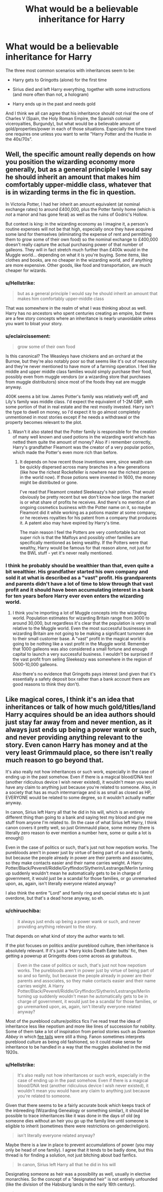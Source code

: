 #+TITLE: What would be a believable inheritance for Harry

* What would be a believable inheritance for Harry
:PROPERTIES:
:Author: Hellstrike
:Score: 19
:DateUnix: 1539719982.0
:DateShort: 2018-Oct-16
:FlairText: Discussion
:END:
The three most common scenarios with inheritances seem to be:

- Harry gets to Gringotts (alone) for the first time

- Sirius died and left Harry everything, together with some instructions (and more often than not, a hologram)

- Harry ends up in the past and needs gold

And I think we all can agree that his inheritance should not rival the one of Charles V (Spain, the Holy Roman Empire, the Spanish colonial viceroyalties, Burgundy), but what would be a believable amount of gold/properties/power in each of those situations. Especially the time travel one requires one unless you want to write "Harry Potter and the Hustle in the 40s/70s".


** Well, the specific amount really depends on how you position the wizarding economy more generally, but as a general principle I would say he should inherit an amount that makes him comfortably upper-middle class, whatever that is in wizarding terms in the fic in question.

In Victoria Potter, I had her inherit an amount equivalent (at nominal exchange rates) to around £400,000, plus the Potter family home (which is /not/ a manor and has gone feral) as well as the ruins of Godric's Hollow.

But context is king: in the wizarding economy as I imagine it, a person's routine expenses will not be that high, especially once they have acquired some land for themselves (eliminating the expense of rent and permitting them to grow some of their own food) so the nominal exchange to £400,000 doesn't really capture the actual purchasing power of that number of galleons. They will in fact stretch much further than £400k would in the Muggle world... depending on what it is you're buying. Some items, like clothes and books, are no cheaper in the wizarding world, and if anything are more expensive. Other goods, like food and transportation, are much cheaper for wizards.
:PROPERTIES:
:Author: Taure
:Score: 24
:DateUnix: 1539724488.0
:DateShort: 2018-Oct-17
:END:

*** u/Hellstrike:
#+begin_quote
  but as a general principle I would say he should inherit an amount that makes him comfortably upper-middle class
#+end_quote

That was somewhere in the realm of what I was thinking about as well. Harry has no ancestors who spent centuries creating an empire, but there are a few story concepts where an inheritance is nearly unavoidable unless you want to bloat your story.
:PROPERTIES:
:Author: Hellstrike
:Score: 12
:DateUnix: 1539725507.0
:DateShort: 2018-Oct-17
:END:


*** u/eclaircissement:
#+begin_quote
  grow some of their own food
#+end_quote

Is this canonical? The Weasleys have chickens and an orchard at the Burrow, but they're also notably poor so that seems like it's out of necessity and they're never mentioned to have more of a farming operation. I feel like middle and upper middle class families would simply purchase their food, possibly even from muggle vendors (or a wizarding store that purchases from muggle distributors) since most of the foods they eat are muggle anyway.

400K seems a bit low. James Potter's family was relatively well off, and Lily's family was middle class. I'd expect the equivalent of 1-2M GBP, with some portion of that in real estate and the rest mostly invested. Harry isn't the type to dwell on money, so I'd expect it to go almost completely unmentioned in most stories except if he needs a withdrawal or the property becomes relevant to the plot.
:PROPERTIES:
:Author: eclaircissement
:Score: 5
:DateUnix: 1539764861.0
:DateShort: 2018-Oct-17
:END:

**** Wasn't it also stated that the Potter family is responsible for the creation of many well known and used potions in the wizarding world which has netted them quite the amount of money? Also if i remember correctly, Harry's grandfather Fleamont was the creator of a very popular potion, which made the Potter's even more rich than before.
:PROPERTIES:
:Author: 55lekna
:Score: 3
:DateUnix: 1539771656.0
:DateShort: 2018-Oct-17
:END:

***** It depends on how recent those inventions were, since wealth can be quickly dispersed across many branches in a few generations (like how the richest Rockefeller is nowhere near the richest person in the world now). If those potions were invented in 1600, the money might be distributed or gone.

I've read that Fleamont created Sleekeazy's hair potion. That would obviously be pretty recent but we don't know how large the market is or what share of profits he receives. And there's no mention of an ongoing cosmetics business with the Potter name on it, so maybe Fleamont did it while working as a potions master at some company, or he receives royalties for his patent from a company that produces it. A patent also may have expired by Harry's time.

The main reason I feel the Potters are very comfortable but not super rich is that the Malfoys and possibly other families are specifically mentioned as being wealthy. If the Potters were that wealthy, Harry would be famous for that reason alone, not just for the BWL stuff - yet it's never really mentioned.
:PROPERTIES:
:Author: eclaircissement
:Score: 5
:DateUnix: 1539772880.0
:DateShort: 2018-Oct-17
:END:


*** I think he probably should be wealthier than that, even quite a bit wealthier. His grandfather started his own company and sold it at what is described as a "vast" profit. His grandparents and parents didn't have a lot of time to blow through that vast profit and it should have been accumulating interest in a bank for ten years before Harry ever even enters the wizarding world.
:PROPERTIES:
:Score: 2
:DateUnix: 1539760646.0
:DateShort: 2018-Oct-17
:END:

**** I think you're importing a lot of Muggle concepts into the wizarding world. Population estimates for wizarding Britain range from 3000 to around 30,000, but regardless it's clear that the population is very small relative to the Muggle world. Even the most successful businesses in wizarding Britain are not going to be making a significant turnover due to their small customer base. A "vast" profit in the magical world is going to be nothing like a vast profit in the Muggle world. Remember that 1000 galleons was also considered a small fortune and enough capital to launch a very successful business. I wouldn't be surprised if the vast profit from selling Sleekeazy was somewhere in the region of 5000-10,000 galleons.

Also there's no evidence that Gringotts pays interest (and given that it's essentially a safety deposit box rather than a bank account there are good reasons to think they don't).
:PROPERTIES:
:Author: Taure
:Score: 7
:DateUnix: 1539800830.0
:DateShort: 2018-Oct-17
:END:


** Like magical cores, I think it's an idea that inheritances or talk of how much gold/titles/land Harry acquires should be an idea authors should just stay far away from and never mention, as it always just ends up being a power wank or such, and never providing anything relevant to the story. Even canon Harry has money and at the very least Grimmauld place, so there isn't really much reason to go beyond that.

It's also really not how inheritances or such work, especially in the case of ending up in the past somehow. Even if there is a magical blood/DNA test (another ridiculous device I wish never existed), it wouldn't mean you would have any claim to anything just because you're related to someone. Also, in a society that has as much intermarriage and is as small as closed as HP, EVERYONE would be related to some degree, so it wouldn't actually matter anyway.

In canon, Sirius left Harry all that he did in his will, which is an entirely different thing than going to a bank and saying test my blood and give me stuff from anyone I'm related to. (In the case of what Sirius left Harry, I think canon covers it pretty well, so just Grimmauld place, some money (there is literally zero reason to ever mention a number here, some or quite a lot is enough))

Even in the case of politics or such, that's just not how nepotism works. The purebloods aren't in power just by virtue of being part of so and so family, but because the people already in power are their parents and associates, so they make contacts easier and their name carries weight. A Harry Potter/Black/Peverell/Riddle/Gryffindor/Slytherin/Lestrange/Merlin turning up suddenly wouldn't mean he automatically gets to be in charge of government, it would just be a scandal for those families, or go unremarked upon, as, again, isn't literally everyone related anyway?

I also think the entire "Lord" and family ring and special status etc is just overdone, but that's a dead horse anyway, so eh.
:PROPERTIES:
:Author: A2i9
:Score: 10
:DateUnix: 1539722863.0
:DateShort: 2018-Oct-17
:END:

*** u/chiruochiba:
#+begin_quote
  it always just ends up being a power wank or such, and never providing anything relevant to the story.
#+end_quote

That depends on what kind of story the author wants to tell.

If the plot focuses on politics and/or pureblood culture, then inheritance is absolutely relevant. If it's just a 'Harry kicks Death Eater butts' fic, then getting a powerup at Gringotts does come across as gratuitous.

#+begin_quote
  Even in the case of politics or such, that's just not how nepotism works. The purebloods aren't in power just by virtue of being part of so and so family, but because the people already in power are their parents and associates, so they make contacts easier and their name carries weight. A Harry Potter/Black/Peverell/Riddle/Gryffindor/Slytherin/Lestrange/Merlin turning up suddenly wouldn't mean he automatically gets to be in charge of government, it would just be a scandal for those families, or go unremarked upon, as, again, isn't literally everyone related anyway?
#+end_quote

Most of the pureblood culture/politics fics I've read treat the idea of inheritance less like nepotism and more like lines of succession for nobility. Some of them take a lot of inspiration from period stories such as /Downton Abbey/ in which [[https://en.wikipedia.org/wiki/Fee_tail][fee tails]] were still a thing. Fanon sometimes interprets pureblood culture as being old fashioned, so it could make sense for inheritance to be handled in a way that the muggles abolished in the mid 1920s.
:PROPERTIES:
:Author: chiruochiba
:Score: 4
:DateUnix: 1539725002.0
:DateShort: 2018-Oct-17
:END:


*** u/Hellstrike:
#+begin_quote
  It's also really not how inheritances or such work, especially in the case of ending up in the past somehow. Even if there is a magical blood/DNA test (another ridiculous device I wish never existed), it wouldn't mean you would have any claim to anything just because you're related to someone.
#+end_quote

Given that there seems to be a fairly accurate book which keeps track of the inbreeding (Wizarding Genealogy or something similar), it should be possible to trace inheritances like it was done in the days of old (eg someone dies without an heir you go up the family line until someone is eligible to inherit (sometimes there were restrictions on gender/religion).

#+begin_quote
  isn't literally everyone related anyway?
#+end_quote

Maybe there is a law in place to prevent accumulations of power (you may only be head of one family). I agree that it tends to be badly done, but this thread is for finding a solution, not just bitching about bad fanfics.

#+begin_quote
  In canon, Sirius left Harry all that he did in his will
#+end_quote

Designating someone as heir was a possibility as well, usually in elective monarchies. So the concept of a "designated heir" is not entirely unfounded (like the division of the Habsburg lands in the early 16th century).

#+begin_quote
  Even canon Harry has money and at the very least Grimmauld place, so there isn't really much reason to go beyond that
#+end_quote

Time travel would be the obvious application. Harry is stranded in the past and needs gold/a place to stay and you want to get to the good stuff, not read ten chapters about Harry working himself up the ladder pushing papers in the Ministry while sleeping under a bridge.
:PROPERTIES:
:Author: Hellstrike
:Score: 5
:DateUnix: 1539725063.0
:DateShort: 2018-Oct-17
:END:

**** u/ConsiderableHat:
#+begin_quote
  Given that there seems to be a fairly accurate book which keeps track of the inbreeding (Wizarding Genealogy or something similar), it should be possible to trace inheritances like it was done in the days of old (eg someone dies without an heir you go up the family line until someone is eligible to inherit (sometimes there were restrictions on gender/religion).
#+end_quote

If you're thinking of Nature's Nobility, IIRC it's Dumbledore who points out that much of what is found in the genealogies is edited at best and outright fictional at worst.

As for inheritances, there are legal rules on intestacy, and they don't work the way they're shown to in fanon.

First of all, the furthest back you go is grandparents when tracing relatives. If someone dies without issue, surviving spouse, surviving siblings or half-siblings, surviving grandparents or surviving uncles/aunts or surviving descendants of uncles/aunts, the estate is /bona vacantia/ and goes to the Crown in the UK, and usually the government in other jurisdictions.

The property of the deceased /can/ be held in trust for some person not currently born, but there are limits to how long that can last. Since the 17th century - before the Statute of Secrecy, so wizarding law is likely to be the same on this point - no trust can last longer than 21 years and 9 months past the end of a life currently in being or gestation at the time the trust is settled; if the trust /could/ vest outside that time, it fails right from the start. (Don't ask me to explain in detail, I passed Equity and Law of Trusts nearly thirty years ago and promptly forgot most of it.) So inheriting a vault from someone who died in the 11th century? Not going to happen. (Not to mention that JKR gave out that Gringotts only dates back to the 15th Century)
:PROPERTIES:
:Author: ConsiderableHat
:Score: 3
:DateUnix: 1539727089.0
:DateShort: 2018-Oct-17
:END:

***** u/chiruochiba:
#+begin_quote
  Since the 17th century - before the Statute of Secrecy, so wizarding law is likely to be the same on this point - no trust can last longer than 21 years and 9 months past the end of a life currently in being or gestation at the time the trust is settled (...) So inheriting a vault from someone who died in the 11th century? Not going to happen.
#+end_quote

You bring up some really interesting points. Assuming that a rule like this did exist in the wizarding world, wouldn't the time limit be longer because wizard life spans are longer?
:PROPERTIES:
:Author: chiruochiba
:Score: 1
:DateUnix: 1539728562.0
:DateShort: 2018-Oct-17
:END:

****** u/ConsiderableHat:
#+begin_quote
  Assuming that a rule like this did exist in the wizarding world, wouldn't the time limit be longer because wizard life spans are longer?
#+end_quote

The definition of the perpetuity period is based on a human lifespan, thelife defined as limiting the vesting of the trust must be a human lifespan in being at the time of the document creating the trust. You'd use the same definition - possibly with seventeen years in place of 21, since wizards use a lower age of majority than 17th-century muggles - and end up with longer times because wizards live longer. Armando Dippet's death could well have caused trusts from Charles I's time to vest...
:PROPERTIES:
:Author: ConsiderableHat
:Score: 3
:DateUnix: 1539733213.0
:DateShort: 2018-Oct-17
:END:


***** History is full of odd cases where the law was ignored, like the Bohemian succession in the 15th century.

Also, the current laws of the UK might very well be irrelevant to the magical society, who seceded in 1707.
:PROPERTIES:
:Author: Hellstrike
:Score: 1
:DateUnix: 1539727919.0
:DateShort: 2018-Oct-17
:END:

****** Royal successions aren't part of the law of inheritance at all; the choice of monarch is always a political decision even when the last king's eldest son is a clear and obvious default option.

That being said, the rule against perpetuities pre-dates the secession of magical society from muggle, and seceding nations almost never re-write their laws from scratch. Even if they did, the policy reasons for the rule against perpetuities are actually /stronger/ for longer-lived wizards than they are for muggles. If you're going to have to live three hundred years with restrictions on your money imposed by a dead guy, you're going to lobby the legislature /hard/ for inheritance and trust law reform.
:PROPERTIES:
:Author: ConsiderableHat
:Score: 2
:DateUnix: 1539733579.0
:DateShort: 2018-Oct-17
:END:


****** There's also the argument that the law should not stand in the way of a good story. If bending the rules and expectations improves the narrative, then bend the rules. (But if it's just done to get Harry an extra few million Galleons, then nyet.)
:PROPERTIES:
:Author: otrigorin
:Score: 2
:DateUnix: 1539738107.0
:DateShort: 2018-Oct-17
:END:


** Mix it up a bit. Instead of properties, money and portraits how aboot random, Dumbledorian enchanted items of varying usefulness?
:PROPERTIES:
:Author: yarglethatblargle
:Score: 8
:DateUnix: 1539722465.0
:DateShort: 2018-Oct-17
:END:

*** So they become random ex-machina plot devices which save the day (like the teleporting/tracking device or the suicide motivator)?
:PROPERTIES:
:Author: Hellstrike
:Score: 4
:DateUnix: 1539726066.0
:DateShort: 2018-Oct-17
:END:

**** They could be used to make money. I just want to see something different.
:PROPERTIES:
:Author: yarglethatblargle
:Score: 3
:DateUnix: 1539729034.0
:DateShort: 2018-Oct-17
:END:


** Personally, I dislike the idea of a grand inheritance; I see it as a cheap way of buffing the hero. If it does occur, then it really should be modest, I think, just enough to give Harry and his friends a fighting chance. Maybe a hideout of some kind, some galleons, and a few heirlooms that would mostly hold sentimental value, and not something like Merlin's Magic Balls that vanquish all purebloods on sight while making every girl swoon.
:PROPERTIES:
:Author: Boris_The_Unbeliever
:Score: 22
:DateUnix: 1539721019.0
:DateShort: 2018-Oct-16
:END:

*** Seems like this wouldn't have to be a problem if you create some gold sinks, though.
:PROPERTIES:
:Author: hyphenomicon
:Score: 3
:DateUnix: 1539721816.0
:DateShort: 2018-Oct-17
:END:

**** But then the story begins to meander unnecessarily. You don't want to read "the economy of House Peverell", you are here because you want a story where Harry bangs Bellatrix, or Lily, or Luna's mum (in the case of time travel) or "Harry never forgets, never forgives" (in the case of the average present-time inheritance).

I mean sure, you can have a fairly long list of incomes and expenses, but that goes a little beyond the scope of the story.
:PROPERTIES:
:Author: Hellstrike
:Score: 7
:DateUnix: 1539725180.0
:DateShort: 2018-Oct-17
:END:

***** u/chiruochiba:
#+begin_quote
  You don't want to read "the economy of House Peverell"
#+end_quote

I don't?

Joking aside, I actually enjoyed the parts of [[https://www.fanfiction.net/s/11540013/1/Benefits-of-old-laws][Benefits of Old Laws]] that explored the Potter family's businesses. Sometimes it's fun to read a well developed drama about daily life rather than a high-stakes suspense/romance/action story.
:PROPERTIES:
:Author: chiruochiba
:Score: 5
:DateUnix: 1539727517.0
:DateShort: 2018-Oct-17
:END:

****** Man, I wish I had the ability to write well developed dramas about daily life. I enjoy high-stakes suspense/adventure but I've never understood how some writers can make me care about day to day drama in people's lives.
:PROPERTIES:
:Author: ILoveToph4Eva
:Score: 3
:DateUnix: 1539743981.0
:DateShort: 2018-Oct-17
:END:


***** I mean like a side project of some sort that's actually interesting, like starting a new newspaper or buying safehouses or something.

Mainly I just tend not to like hard and fast rules. I agree that inheritances shouldn't be put into the story except as minor uninfluential flavor if they're not going to be used for anything interesting, but want to leave the door open so that we acknowledge they still could be used for something interesting.
:PROPERTIES:
:Author: hyphenomicon
:Score: 3
:DateUnix: 1539725627.0
:DateShort: 2018-Oct-17
:END:


***** Looool "never forgive, never forget" you guys are never letting that one go huh?
:PROPERTIES:
:Author: ilikesmokingmid
:Score: 3
:DateUnix: 1539746306.0
:DateShort: 2018-Oct-17
:END:

****** 'twas a fic which will live in infamy, I'm afraid. Honestly, I can't even remember the line from when I read it in the first place.
:PROPERTIES:
:Author: CalculusWarrior
:Score: 2
:DateUnix: 1539756147.0
:DateShort: 2018-Oct-17
:END:


***** I am never there to read a story of child porn. I want to read bromance and adventure.
:PROPERTIES:
:Author: richardwhereat
:Score: 3
:DateUnix: 1539733124.0
:DateShort: 2018-Oct-17
:END:

****** How did you jump from time travel to child porn?
:PROPERTIES:
:Author: Hellstrike
:Score: 1
:DateUnix: 1539734107.0
:DateShort: 2018-Oct-17
:END:

******* Time travel was put after lunas mum. Most harry has sex stories I've seen and closed down, were when he's in his first couple of years, and the girls just run to his bed. In those, he's not even 14. I'm sure it's done better elsewhere, but after that intro, I want nothing to do with any of it, since a lot of the time, it seems to be adults writing out child sex fantasies.
:PROPERTIES:
:Author: richardwhereat
:Score: 2
:DateUnix: 1539734284.0
:DateShort: 2018-Oct-17
:END:

******** It was for the whole segment, otherwise it'd be necrophilia and I am really not sure about the logistics of that one.

#+begin_quote
  it seems to be adults writing out child sex fantasies.
#+end_quote

First to Third year? Yes. But 14 is neither unbelievable nor unheard of. Hell, Germany has the age of consent at 14, France at 15, and both are just an hour by plane away. Or ten seconds by magical fireplace. And again, why did you automatically assume child porn when Lily (dead) or Bellatrix (incarcerated until he is 15 1/2)?
:PROPERTIES:
:Author: Hellstrike
:Score: 3
:DateUnix: 1539735242.0
:DateShort: 2018-Oct-17
:END:


** At the very least he should end up with a bit of real estate. Honestly, it'd be weirder if he didn't inherit any property since the Potters were old money.
:PROPERTIES:
:Author: ashez2ashes
:Score: 7
:DateUnix: 1539724090.0
:DateShort: 2018-Oct-17
:END:

*** He might, or he might not. If James and Lily died intestate - which happens a lot more than you'd think, especially with people under thirty - then the administrator of the estate could well have taken the easy route and simply sold off everything and dumped the resulting cash in a Gringotts vault, requiring neither trustee nor management during Harry's infancy. It's a reasonably sensible way to proceed, since it doesn't erode the estate with sixteen years of admin fees and disbursements, reducing the expenses to the vault rental.
:PROPERTIES:
:Author: ConsiderableHat
:Score: 7
:DateUnix: 1539727361.0
:DateShort: 2018-Oct-17
:END:

**** We don't know much about the wizarding financial system but in our world it would be irresponsible to leave a large sum in what's essentially a checking account for over a decade. In order to make this headcanon work I think you need to assume it's either invested somewhere or that the goblins pay interest (and more than the nominal interest most real world savings accounts would pay, probably 2-4%).
:PROPERTIES:
:Author: eclaircissement
:Score: 3
:DateUnix: 1539764611.0
:DateShort: 2018-Oct-17
:END:

***** Or that wizarding Britain is so financially backward - and they may well be, they think Gringott's is a proper bank, after all - that the idea of making money work is just flat-out alien to them. They seceded before capitalism was really widespread, after all.
:PROPERTIES:
:Author: ConsiderableHat
:Score: 5
:DateUnix: 1539766228.0
:DateShort: 2018-Oct-17
:END:

****** That's true, but they seem to have plenty of capitalism, a lot of the businesses seem to be family owned and Weasleys Wizarding Wheezes could even be considered a financed business if you want to consider Harry's money a loan instead of a gift. So it seems likely that they would have the makings of a financial system, albeit probably something like a 19th or early 20th century one, not a modern one with derivatives, structured products, etc.

Edit: After some reading it seems like derivatives developed earlier than I imagined, but the wizarding world feels too small for them to be used much or to have an especially complex financial system.
:PROPERTIES:
:Author: eclaircissement
:Score: 3
:DateUnix: 1539766875.0
:DateShort: 2018-Oct-17
:END:


** Assuming he inherits at 17

*Potter Estate*

- Potter Manor
- Godric's Hollow House
- Vacation cottage somewhere
- Maybe a storefront or flat on Hogsmeade, rented out
- 250,000 Galleons
- Heirlooms

*Black Estate*

- Grimmauld Place
- 2-3 other Black family homes
- vacation cottages, probably 2-3 because they lived in the shitty city
- storefront or flat, maybe in Diagon Alley
- 50,000 Galleons because they wasted a ton on Voldy
- Heirlooms
:PROPERTIES:
:Author: even_so
:Score: 16
:DateUnix: 1539720458.0
:DateShort: 2018-Oct-16
:END:

*** It's interesting that you mention the Black family war expenses but not the Potter family ones. I've read some fics in which the Potter vaults were near depleted due to financing Dumbledore's efforts with the Order of the Phoenix. I'd imagine that both families were hit pretty hard financially in an existential fight that lasted over a decade.
:PROPERTIES:
:Author: chiruochiba
:Score: 20
:DateUnix: 1539722009.0
:DateShort: 2018-Oct-17
:END:

**** Interesting. I don't think I've read that premise. In my mind, the Light side was primarily volunteer work. James's parents were not Order members so I don't see them having spent all their money 🤷🏻‍♀️
:PROPERTIES:
:Author: even_so
:Score: 22
:DateUnix: 1539722170.0
:DateShort: 2018-Oct-17
:END:

***** Some fics explore the idea that the Death Eaters weren't just a guerilla terrorist group but actually were attempting to seize control of other aspects of wizarding Britain (political, economic, etc.) behind the scenes. That sort of conflict requires large amounts of capital moving in the background. Dumbledore would have to make similarly large expenditures to combat the Death Eaters' power grabs.

Even if the OotP was entirely volunteer, they might need to pay for expensive equipment such as invisibility cloaks and potions, property to use as safehouses, healing for frequently injured combatants, etc.

(edit:spelling)
:PROPERTIES:
:Author: chiruochiba
:Score: 15
:DateUnix: 1539723022.0
:DateShort: 2018-Oct-17
:END:

****** Excellent points, there would still be costs even if man-power was all volunteer
:PROPERTIES:
:Author: even_so
:Score: 5
:DateUnix: 1539723252.0
:DateShort: 2018-Oct-17
:END:

******* In the real world volunteers are often at least paid to cover their expenses. If you're out in the field - such as Hagrid's diplomatic mission to the giants - that could be a very significant amount spent on accommodation and food for weeks or months.

And again in the real world, even the bad guys often support families of captured fighters, widows, orphans and so on. Hamas, for example, have their "martyrs fund" to support their fighters' families when they are imprisoned or killed. So you can bet that the /good/ guys would have something like that.
:PROPERTIES:
:Author: HiddenAltAccount
:Score: 5
:DateUnix: 1539726073.0
:DateShort: 2018-Oct-17
:END:


****** u/Raesong:
#+begin_quote
  Some fics explore the idea that the Death Eaters weren't just a guerilla terrorist group but actually were attempting to seize control of other aspects of wizarding Britain (political, economic, etc.) behind the scenes.
#+end_quote

There's certainly some evidence for that in canon, what with Lucius Malfoy having the ear of the Minister of Magic.
:PROPERTIES:
:Author: Raesong
:Score: 2
:DateUnix: 1539752490.0
:DateShort: 2018-Oct-17
:END:


****** u/NouvelleVoix:
#+begin_quote
  gorilla terrorist group
#+end_quote

I know it's just a typo, but I giggled.
:PROPERTIES:
:Author: NouvelleVoix
:Score: 2
:DateUnix: 1539725489.0
:DateShort: 2018-Oct-17
:END:

******* Thanks for the correction!
:PROPERTIES:
:Author: chiruochiba
:Score: 2
:DateUnix: 1539727598.0
:DateShort: 2018-Oct-17
:END:


**** I mean, what expenses do we think the war actually involves? People always throw it out there that war in the wizarding world costs money, largely because this holds true in the Muggle world... but Order members and Death Eaters don't get paid, nor is there need to purchase equipment. They just make use of whatever people already have. Mad-Eye has a magical eye? Awesome, that's a great advantage, but it doesn't mean the Order is purchasing magical eyes for all its members. And on the infrastructure side, you can use some random person's house as your base, or otherwise just enchant some patch of grass in a park somewhere... there's really very little expenditure you need to wage war.
:PROPERTIES:
:Author: Taure
:Score: 18
:DateUnix: 1539724585.0
:DateShort: 2018-Oct-17
:END:

***** u/avittamboy:
#+begin_quote
  there's really very little expenditure you need to wage war
#+end_quote

Both sides make overtures to werewolves, giants and presumably other sentient creatures. Suppose that Dumbledore's side offers large quantities of wolfsbane potion to the werewolves in exchange for them staying out of the conflict. Along with wolfsbane, say the werewolves are also given an income on which they can live in relative comfort. All that would need money.

Voldemort could hire mercenaries, that requires money.

Or, the British Ministry of Magic calling in France for assistance in containing Voldemort - France will demand something or the other in exchange.

These are just examples I thought of off the top of my head. It really depends on whether or not the author wants to elaborate about the war, or just keep it simple and stick to HP's stuff.
:PROPERTIES:
:Author: avittamboy
:Score: 2
:DateUnix: 1540199640.0
:DateShort: 2018-Oct-22
:END:


***** I mentioned two kinds of equipment that they might spend money on: potions and invisibility cloaks. The books mention plenty of other magical equipment that both sides would find extremely useful (sneakoscopes, foe glasses, magical plant or animal byproducts, etc).

As for the safehouses: A competent combatant might be expected to erect their own safehouses on the fly, yes, but the OotP might have helped shelter non-combatant families or individuals that were hiding from the Death Eaters. In those cases they might need discrete longterm locations that they could share on an individual basis without compromising the secrecy of other operations.

I mentioned behind-the-scenes economic/political powergrabs, but I'll offer another example that might be analogous:

Terrorist groups (such as the Death Eaters) often engage in pressure tactics that include kidnapping high profile people or vandalizing businesses. This is similar to gang warfare in the 1920s in big cities in the USA. Gangs such as Egan's Rats and the Hogan Gang would attack businesses and homes of their opponents, which would require that the rival gang spend money to recoup losses and protect their own. I would expect the OotP to spend money as a relief effort to protect civilians and maintain opposition against the Death Eaters.
:PROPERTIES:
:Author: chiruochiba
:Score: 2
:DateUnix: 1539727795.0
:DateShort: 2018-Oct-17
:END:

****** u/Hellstrike:
#+begin_quote
  This is similar to gang warfare in the 1920s in big cities in the USA
#+end_quote

The Death Eaters are inspired by and act just like the Sturmabteilung, the NSDAP muscle. They were not really into economic warfare, they beat up communists (who were doing the same to the other side) and occasionally with the law enforcement/army.

The only two stores the Death Eaters targeted were the ice cream shop and Ollivander's. The others simply closed because people were scared shitless, not because they were parts in an economic conflict.

#+begin_quote
  potions and invisibility cloaks
#+end_quote

Small things are cheap. Those costs are nearly irrelevant when compared to the costs of big projects of war, like a capital ship (thousands of tons of steel, tons or rare material, thousands of workers). The Germans could have build thousands of planes or tanks instead of the mostly ineffective surface fleet, the regular consumables of the infantry (magical or otherwise) are almost non-existent compared to the big projects. An Iowa class battleship cost 100 million in 1944 currency, a rifle merely between 25 and 100 (so 2 million rifles for one battleship).

And there are no big things usable in magical combat. Certainly nothing seven hundred feet long or build over years.
:PROPERTIES:
:Author: Hellstrike
:Score: 2
:DateUnix: 1539735966.0
:DateShort: 2018-Oct-17
:END:

******* u/chiruochiba:
#+begin_quote
  The only two stores the Death Eaters targeted were the ice cream shop and Ollivander's. The others simply closed because people were scared shitless, not because they were parts in an economic conflict.
#+end_quote

I've read quite a few fanfics that show Death Eaters attacking Diagon Alley shops. It seems to be a popular bit of fanon, same as inheritances. I mentioned it as a possible problem that the OotP would throw cash at in fics where the Potters donated money to the cause.

#+begin_quote
  Small things are cheap.
#+end_quote

I'd argue that invisibility cloaks are rare and therefore not likely to be cheap. Difficult, Ministry restricted, and/or time intensive potions (polyjuice, veritaserum etc.) aren't likely to be cheap either. If OotP members do the brewing, then funds must be spent on ingredients. If they want to hide their involvement in the OotP then they might need to conceal the fact that they are buying large amounts of ingredients for suspicious potions. That might require underworld/blackmarket contacts, which adds additional costs.

There's also costly items such as brooms and (enchanted?) clothes, along with all of the other operational expenditures that [[/u/notfeelinthistbh]] and [[/u/HiddenAltAccount]] mentioned.

#+begin_quote
  Those costs are nearly irrelevant when compared to the costs of big projects of war, like a capital ship
#+end_quote

You mention the wartime expenditures of the Germans, but here we seem to be talking about the lifetime savings of a couple of "old money" families, net worth unknown. The OotP supporters had smaller wartime expenditures, yes, but also a correspondingly smaller fund to draw from. Did the "Light" and "Dark" families manage their finances well? Aside from the Malfoys' obvious wealth, that question seems to be up to fanon interpretation.
:PROPERTIES:
:Author: chiruochiba
:Score: 1
:DateUnix: 1539738552.0
:DateShort: 2018-Oct-17
:END:


****** Canonically, the Order doesn't really do any of these things though. They don't equip their members or pay ransoms etc.
:PROPERTIES:
:Author: Taure
:Score: 2
:DateUnix: 1539804981.0
:DateShort: 2018-Oct-17
:END:


** Try and stay kinda Canon/Headcanon. Let's say a moderately sized house (Call it 'Potter Manor' if you wish). Godric's Hollow, and a middle class amount of money in the vault. only one vault, and if you need another (For Story Reasons let's say), make it only have items, and no money.

Remember to never state how much galleons a character has in a story, your either gonna sound obnoxious, or you may end up having the MC buy something that goes over the amount they had, accidentally.

Inheriting titles and positions in the government is fanon, and not very well thought out fanon, I mostly keep myself away from using those.

And for gods sake, give the damn Goblins a good personality!

P.S: Don't make MC bourgeoisie cunt, or Stalin curses your story with no food. :)
:PROPERTIES:
:Score: 11
:DateUnix: 1539721845.0
:DateShort: 2018-Oct-17
:END:

*** u/Hellstrike:
#+begin_quote
  Inheriting titles and positions in the government is fanon, and not very well thought out fanon, I mostly keep myself away from using those.
#+end_quote

The concept of inherited titles is nearly as old as human civilization itself. I agree that it is usually badly executed, but writing a subversion of that trope is fun.
:PROPERTIES:
:Author: Hellstrike
:Score: 8
:DateUnix: 1539725332.0
:DateShort: 2018-Oct-17
:END:

**** My personal headcanon has any titles of nobility that were held by Wizardkind were transferred to the closest squib relative when the Statute of Secrecy came into effect.
:PROPERTIES:
:Author: Raesong
:Score: 2
:DateUnix: 1539730103.0
:DateShort: 2018-Oct-17
:END:

***** My headcanon, at least for the HRE, was that the magicals intermarried with the muggle nobility and then ruled the magical equivalent of the Muggle realm. The HRE collapsed, two Reichs came and went, but the magical world in continental Europe simply kept the system going since they don't care about the conflicts of Muggles.
:PROPERTIES:
:Author: Hellstrike
:Score: 3
:DateUnix: 1539736096.0
:DateShort: 2018-Oct-17
:END:


*** u/It-Was-Blood:
#+begin_quote
  only one vault
#+end_quote

My general thought with this is that there would be two. I know when my kid was born, we started a bank account for her. Not necessarily a trust fund, we don't have that kind of money - but something that she can spend out of later and do what she wants with it.

Considering the inventions (and presumably patents) of the Potter family, there would be Harry's school vault which we see, and then the main Potter vault which Harry would have access to upon legal age.
:PROPERTIES:
:Author: It-Was-Blood
:Score: 3
:DateUnix: 1539726442.0
:DateShort: 2018-Oct-17
:END:


** if we're going by canon or close enough to it:

If it's just from his parent's, he'd likely have enough to comfortably get him through school, and enough to keep him comfortable to a little above average with the help of a decent job after the fact. The potter's were noted as having invented a very famous and well-selling hair potion, so they likely still get payments related to that. James and lily probably had savings of their own put aside, regardless of family inherited savings. Harry's trust vault was likely meant to pay for his schooling and a little more, and that's it. In terms of property, He obviously get's the cottage at Godric's Hollow, and /maybe/ another house owned by Jame's parents and/or Lily's parents (if she or Petunia didn't sell it off once they died). So he'd be a bachelor living above average for a number of years with at least one to three properties to his name, or a family man with a well-paying job living the same.

Counting in Sirius' contributions; he get's Grimuald Place, and anything Sirius had in terms of wealth or possessions both in that building and in his vault. Sirius seemed to be decently wealthy given the broom he bought Harry in PoA. Or perhaps more concerned with getting his godson a gift than finances - which makes it easiest to just assume he had a respectable but not insane amount of funds available to him. meaning Harry /reasonably/ received another property, and was pushed above upper-middle class in terms of wealth, or at the very least was solidly put there based on on-hand funds at least. A good job would see him living upper-middle class or a little higher easily on his own, or just upper-middle class if he doesn't have like 30 kids.

Going into the past would be tricky, but he likely couldn't gain access to anything; this would of course depend on what laws are in place for inheritances, but generally speaking usually you don't get anything unless you specifically are stated to. He likely wouldn't be able to access funds of any kind if he's time-traveled back to any point before his own birth given this. Perhaps if someone outlined that everything should go to the closest living relative, maybe; but then it probably already would have gone to someone else in Harry's family before this point anyway, so he couldn't access it regardless.

*TL;DR:* I think no matter what way you look at it, he'd be middle to upper-middle just based on the savings he'd inherit if he spends wisely and is careful about it. Having a family would stretch this more and he'd likely need a job to maintain that same level of wealth, but it still wouldn't be a big stress on his finances if he's smart, especially if he has a spouse and they also work or have decent savings. Time travel would leave him with whatever is in his pockets most likely.
:PROPERTIES:
:Author: NeonicBeast
:Score: 4
:DateUnix: 1539745718.0
:DateShort: 2018-Oct-17
:END:


** I feel like this is kind of a broad question that comes down to exactly what kind of story you're trying to write. But if you're trying to stay as canon compliant as possible, I feel like the real question is, would the goblins even play ball? For them to be so seemingly vital to the economy, they must be willing to deal with the inheritances of important individuals somewhat fairly, but who even is Harry Potter to them?

Canonically, what we know about goblins is that they don't like humans much, and sometimes they rebel. If we're talking after the 7th book, they /especially/ don't like Harry much.

Going off that, I'd say that it's unlikely they'd ever offer him anything he didn't already have solid information on, at the very least.

That's not to say that I don't like stories that do that kind of thing, or that I don't think there's room to build on the idea of goblins as more than warlike misers, but if you're not wanting to branch out and expand things, well... I just don't think Harry's likely to get much more than is already in his own vault. There's a fair chance that other families would pick apart whatever was under the Black name before he can get to it, too (at least provided there's anything there to inherit) -- it's not exactly like the world Rowling created has much in the way of prisoner's rights. Who cares about the will of an escaped con?
:PROPERTIES:
:Author: your_man_moltar
:Score: 4
:DateUnix: 1539748323.0
:DateShort: 2018-Oct-17
:END:

*** It's funny that you mention canon compliant and yet immediately assume Goblins and not some Ministry department.

Also, Sirius was never convicted of anything, the records would show that. And he ended up semi-publicly dying in the fight against Voldemort (three Aurors as witnesses).
:PROPERTIES:
:Author: Hellstrike
:Score: 3
:DateUnix: 1539769821.0
:DateShort: 2018-Oct-17
:END:


** I do believe the Potter family were rewarded for "killing" Voldy. On their own, they made a modest earning. But the reward was, I vaguely recall, a five-figure amount of galleons.
:PROPERTIES:
:Author: ValerianCandy
:Score: 3
:DateUnix: 1539725751.0
:DateShort: 2018-Oct-17
:END:

*** Sauce?
:PROPERTIES:
:Author: SeboFiveThousand
:Score: 4
:DateUnix: 1539733825.0
:DateShort: 2018-Oct-17
:END:

**** +Southwest ranch+

My very vague recollection of the first book.
:PROPERTIES:
:Author: ValerianCandy
:Score: 2
:DateUnix: 1539734040.0
:DateShort: 2018-Oct-17
:END:


** Does he need one? Is it specifically required for your plot to work?\\
Those questions need to be asked beforehand.

​

In my current fanfiction Harry has not inherited anything from his parents aside of the Vault he had access to. What happened to the rest, you may ask? I don't care and neither does the reader, because I do not mention it.

He happened to gain access to the Black Vault after the war but it was mostly empty, except for outdated fashion, furniture and a few pieces of rather nasty jewelry.

He sold Grimmauld Place, as the only remaining property of the Blacks, who have long been in the decline, and made a good chunk of gold out of it.

​

Thats enough in my opinion.

​

I strongly dislike reading about an Inheritance that doesn't even require further storytelling.

Here Harry, take this one atomize-all-wizards dagger and *wink wink* do what you want with it, sitting in Merlin's Manor, reading all the founders diaries.

​
:PROPERTIES:
:Score: 3
:DateUnix: 1539760417.0
:DateShort: 2018-Oct-17
:END:


** From his parents:

- Patents and revenues from Sleakeasy's product lines

- The remains of the Potter's house in Godric's Hollow (and whatever devotions have been left there in memory of his parents)

- An unusual Cloak

From Sirius:

- Deed to property and contents of 12 Grimmauld Place, including Kreacher, at least one Boggart, and a decent wine cellar

- Savings in Galleons of at least 5* the cost of Firebolt in 1993 - because Sirius didn't have any spending concerns despite dropping the equivalent of a competition sports touring motorcycle ~$40K
:PROPERTIES:
:Author: wordhammer
:Score: 2
:DateUnix: 1539796150.0
:DateShort: 2018-Oct-17
:END:


** One philosopher's stone is worth far more than any amount of gold. The same with properties.
:PROPERTIES:
:Author: KudzuLeaf
:Score: 2
:DateUnix: 1539819118.0
:DateShort: 2018-Oct-18
:END:

*** You mean besides the fact that the stone would allow you to make an infinite amount of gold?
:PROPERTIES:
:Author: Hellstrike
:Score: 3
:DateUnix: 1539819357.0
:DateShort: 2018-Oct-18
:END:

**** Well... the portability helps, too. But yeah, transmuting dirt into gold would help harry far more than any kind of inheritance could.
:PROPERTIES:
:Author: KudzuLeaf
:Score: 1
:DateUnix: 1539832238.0
:DateShort: 2018-Oct-18
:END:


** About tree fiddy
:PROPERTIES:
:Author: CozyGhosty
:Score: 3
:DateUnix: 1539721158.0
:DateShort: 2018-Oct-16
:END:

*** It was at this point that I realized the goblin taking me to my inheritance vault was /actually/ eight stories tall and was a crustacean from the protozoic era.
:PROPERTIES:
:Author: moralfaq
:Score: 7
:DateUnix: 1539723418.0
:DateShort: 2018-Oct-17
:END:


** What about the inheritance he gets in Knowledge is Power?

About 480,000 galleons in total assets, but the Malfoys are billionaires, so he isn't the richest by any means.

There's this fic Rebuilding the House of Potter, which does a reasonable job at it too.

Also, it would be more realistic if the Malfoys absorbed most of the Black money, as the only remaining Black is a convicted criminal who's never getting out of prison legally.
:PROPERTIES:
:Author: avittamboy
:Score: 2
:DateUnix: 1539723563.0
:DateShort: 2018-Oct-17
:END:

*** [deleted]
:PROPERTIES:
:Score: 1
:DateUnix: 1539747658.0
:DateShort: 2018-Oct-17
:END:

**** Knowledge is Power was written long before those silly Rowling interviews. It has a lot of flaws, but it's world building is vastly superior to anything JKR thought up.

#+begin_quote
  They were the direct descendants of Ignotus Peverell. They should have inherited Peverell money and estate.
#+end_quote

That's assuming the Peverells had money in the first place.

Also, I'm not fond of the Pottermore background because it makes it seem like the Peverells have their daughter's hand in marriage to a half-blood Potter... in the twelfth century. Sorry, but the descendants of a family that possesses the true cloak of invisibility agreeing to a match between their daughter and a low class nobody in the high middle ages... Lel. Whoever wrote that bit of shit clearly had no idea how families worked in the middle ages.

#+begin_quote
  You are assuming the previous generations of Potters left almost nothing for the next generation.
#+end_quote

The Malfoys are richer than HP in canon, since you're so fond of it. Lucius could buy 7 class leading broomsticks to get his son on a school team without batting an eyelid. HP also considers his inheritance as a /small/ fortune whenever he thinks about it (since he never goes to the bank after he's 13, ridiculously enough).

#+begin_quote
  Malfoys might be a bit more rich beacuse they were landowners but they had to pay massive bribes to keep Lucius out of Azkaban.
#+end_quote

He didn't pay bribes, he made donations. If you recall the books, it specifically stated that nobody knew exactly who was a death eater during the first war. Hagrid says this. And the imperius curse really does seem like a viable defense if you look at the class demonstration from Crouch - only one student resisted out of a class of forty. That means that the rest of them are vulnerable to the curse. Piu s Thicknesse was also put under the curse for a year. Crouch Jr, a Death Eater (one of the best too), was under the course for over a decade.

This clearly shows that the imperius defense isn't as simple as bribes as FF authors make it look like.

#+begin_quote
  Not to mention all the bribes they had to keep paying the Ministry Workers to keep their mouth shut after the return of Voldemort.
#+end_quote

He didn't have to do anything at all, Fudge was happy to do it for him, free of charge.
:PROPERTIES:
:Author: avittamboy
:Score: 0
:DateUnix: 1539748923.0
:DateShort: 2018-Oct-17
:END:

***** [deleted]
:PROPERTIES:
:Score: 1
:DateUnix: 1539749816.0
:DateShort: 2018-Oct-17
:END:

****** If you're Indian as your name says, then you ought to be familiar with the concept of arranged marriages. Arranged marriages happen more often than not between families who are on equal ground.

#+begin_quote
  Do you mean that Potters should already have been a powerful wizarding family ? Because that's the only way Peverells would allow a marriage berween between their daughter and Potters according to your argument
#+end_quote

See, what do the Peverells stand to gain from such an alliance? (I mean it as a marital alliance, not a martial one). They possess the true cloak of invisibility, and if their daughter is the last of their line, then whoever she marries will inherit the cloak. What does the Potter family bring to the table in exchange for something as priceless as that? I hope you can understand where I'm going with this.

Of course, from the fact that the marriage happened at all, we can safely say that they're not a noble family by any means. Noble families (and I am using the real world version, not the fanon version) could use matrilineal marriages to ensure that their line did not die out, which would ensure that any children born out of that marriage kept the surname of the woman rather than the man.
:PROPERTIES:
:Author: avittamboy
:Score: 2
:DateUnix: 1539753988.0
:DateShort: 2018-Oct-17
:END:
